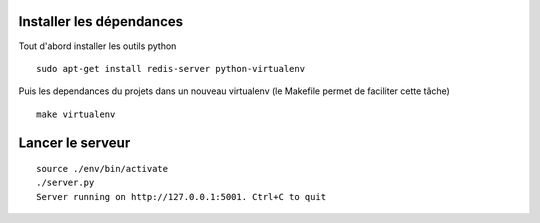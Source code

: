 Installer les dépendances
=========================

Tout d'abord installer les outils python

::

    sudo apt-get install redis-server python-virtualenv


Puis les dependances du projets dans un nouveau virtualenv
(le Makefile permet de faciliter cette tâche)

::

    make virtualenv


Lancer le serveur
=================

::

    source ./env/bin/activate
    ./server.py
    Server running on http://127.0.0.1:5001. Ctrl+C to quit
